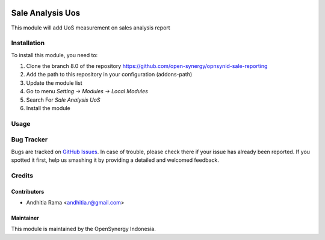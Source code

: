 .. image:: https://img.shields.io/badge/licence-AGPL--3-blue.svg
   :target: http://www.gnu.org/licenses/agpl-3.0-standalone.html
   :alt: License: AGPL-3

=================
Sale Analysis Uos
=================

This module will add UoS measurement on sales analysis report


Installation
============

To install this module, you need to:

1.  Clone the branch 8.0 of the repository https://github.com/open-synergy/opnsynid-sale-reporting
2.  Add the path to this repository in your configuration (addons-path)
3.  Update the module list
4.  Go to menu *Setting -> Modules -> Local Modules*
5.  Search For *Sale Analysis UoS*
6.  Install the module


Usage
=====


Bug Tracker
===========

Bugs are tracked on `GitHub Issues
<https://github.com/open-synergy/opnsynid-sale-reporting/issues>`_. In case of trouble, please
check there if your issue has already been reported. If you spotted it first,
help us smashing it by providing a detailed and welcomed feedback.

Credits
=======

Contributors
------------

* Andhitia Rama <andhitia.r@gmail.com>

Maintainer
----------

.. image:: https://opensynergy-indonesia.com/logo.png
   :alt: OpenSynergy Indonesia
   :target: https://opensynergy-indonesia.com

This module is maintained by the OpenSynergy Indonesia.
